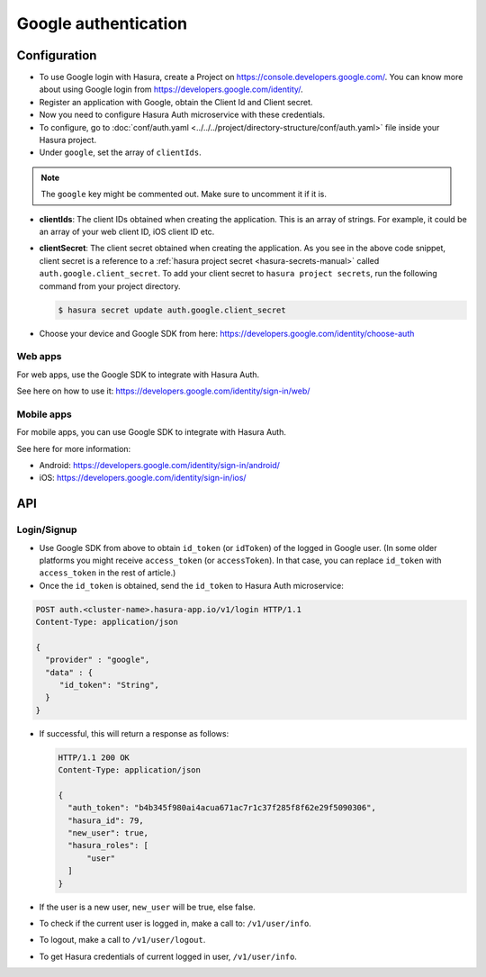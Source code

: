 .. .. meta::
   :description: Reference documentation for integrating Google OAuth2.0 based user signup & login with Hasura's Auth microservice for your web and mobile applications.
   :keywords: hasura, docs, auth, Google signup, Google login, social login, Google OAuth, Google OAuth2.0, integration

Google authentication
=====================

Configuration
-------------

* To use Google login with Hasura, create a Project on
  https://console.developers.google.com/.  You can know more about using Google
  login from https://developers.google.com/identity/.

* Register an application with Google, obtain the Client Id and Client secret.

* Now you need to configure Hasura Auth microservice with these credentials.

* To configure, go to :doc:`conf/auth.yaml <../../../project/directory-structure/conf/auth.yaml>` file inside your Hasura
  project.

* Under ``google``, set the array of ``clientIds``.

.. note::
     The ``google`` key might be commented out. Make sure to uncomment it if it is.

.. snippet:: yaml
  :filename: auth.yaml

  google:
    clientIds: ["String"]
    clientSecret:
      secretKeyRef:
        key: auth.google.client_secret
        name: hasura-secrets


* **clientIds**: The client IDs obtained when creating the application. This is an array of strings. For example, it could be an array of your web client ID, iOS client ID etc.

* **clientSecret**: The client secret obtained when creating the application. As you see in the above code snippet, client secret is a reference to a :ref:`hasura project secret <hasura-secrets-manual>` called ``auth.google.client_secret``.
  To add your client secret to ``hasura project secrets``, run the following command from your project directory.

  .. code-block:: bash

    $ hasura secret update auth.google.client_secret

* Choose your device and Google SDK from here:
  https://developers.google.com/identity/choose-auth


Web apps
~~~~~~~~

For web apps, use the Google SDK to integrate with Hasura Auth.

See here on how to use it:
https://developers.google.com/identity/sign-in/web/


Mobile apps
~~~~~~~~~~~

For mobile apps, you can use Google SDK to integrate with Hasura Auth.

See here for more information:

* Android: https://developers.google.com/identity/sign-in/android/
* iOS: https://developers.google.com/identity/sign-in/ios/

API
---

Login/Signup
~~~~~~~~~~~~

* Use Google SDK from above to obtain ``id_token`` (or ``idToken``) of the
  logged in Google user. (In some older platforms you might receive
  ``access_token`` (or ``accessToken``). In that case, you can replace
  ``id_token`` with ``access_token`` in the rest of article.)

* Once the ``id_token`` is obtained, send the ``id_token`` to Hasura Auth
  microservice:

.. code-block:: http

   POST auth.<cluster-name>.hasura-app.io/v1/login HTTP/1.1
   Content-Type: application/json

   {
     "provider" : "google",
     "data" : {
        "id_token": "String",
     }
   }


* If successful, this will return a response as follows:

  .. code:: http

    HTTP/1.1 200 OK
    Content-Type: application/json

    {
      "auth_token": "b4b345f980ai4acua671ac7r1c37f285f8f62e29f5090306",
      "hasura_id": 79,
      "new_user": true,
      "hasura_roles": [
          "user"
      ]
    }


* If the user is a new user, ``new_user`` will be true, else false.

* To check if the current user is logged in, make a call to: ``/v1/user/info``.

* To logout, make a call to ``/v1/user/logout``.

* To get Hasura credentials of current logged in user, ``/v1/user/info``.

